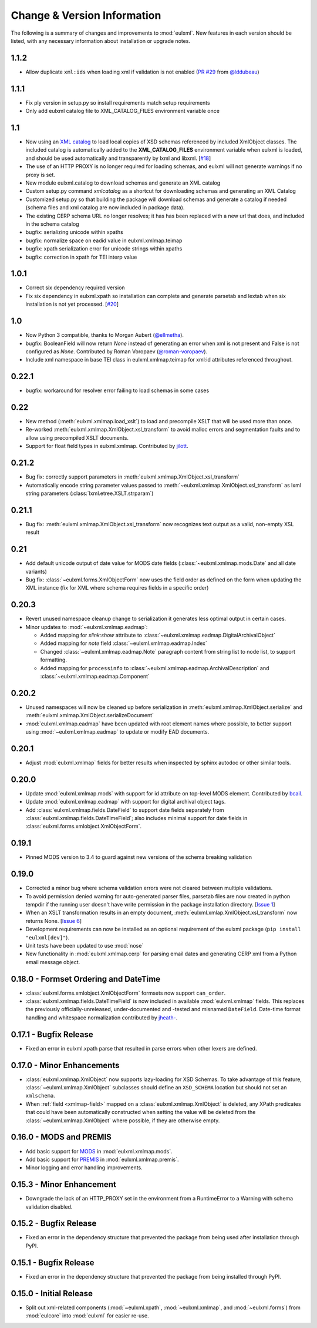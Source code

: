 Change & Version Information
============================

The following is a summary of changes and improvements to
:mod:`eulxml`.  New features in each version should be listed, with
any necessary information about installation or upgrade notes.

1.1.2
-----

* Allow duplicate ``xml:ids`` when loading xml if validation is not enabled
  (`PR #29 <https://github.com/emory-libraries/eulxml/pull/29>`_ from
  `@lddubeau <https://github.com/lddubeau>`_)

1.1.1
-----

* Fix ply version in setup.py so install requirements match setup
  requirements
* Only add eulxml catalog file to XML_CATALOG_FILES environment variable
  once

1.1
---

* Now using an `XML catalog <http://xmlsoft.org/catalog.html>`_
  to load local copies of XSD schemas referenced by included XmlObject
  classes.  The included catalog is automatically added to the
  **XML_CATALOG_FILES** environment variable when eulxml is loaded, and
  should be used automatically and transparently by lxml and libxml.
  [`#18 <https://github.com/emory-libraries/eulxml/issues/18>`_]
* The use of an HTTP PROXY is no longer required for loading schemas,
  and eulxml will not generate warnings if no proxy is set.
* New module eulxml.catalog to download schemas and generate an XML
  catalog
* Custom setup.py command `xmlcatalog` as a shortcut for downloading
  schemas and generating an XML Catalog
* Customized setup.py so that building the package will download
  schemas and generate a catalog if needed (schema files and xml
  catalog are now included in package data).
* The existing CERP schema URL no longer resolves; it has has been
  replaced with a new url that does, and included in the schema catalog
* bugfix: serializing unicode within xpaths
* bugfix: normalize space on eadid value in eulxml.xmlmap.teimap
* bugfix: xpath serialization error for unicode strings within xpaths
* bugfix: correction in xpath for TEI interp value

1.0.1
-----

* Correct six dependency required version
* Fix six dependency in eulxml.xpath so installation can complete
  and generate parsetab and lextab when six installation is not yet
  processed.  [`#20 <https://github.com/emory-libraries/eulxml/issues/20>`_]

1.0
---

* Now Python 3 compatible, thanks to Morgan Aubert
  (`@ellmetha <https://github.com/ellmetha>`_).
* bugfix: BooleanField will now return `None` instead of generating an
  error when xml is not present and False is not configured as `None`.
  Contributed by Roman Voropaev
  (`@roman-voropaev <https://github.com/roman-voropaev>`_).
* Include xml namespace in base TEI class in eulxml.xmlmap.teimap
  for xml:id attributes referenced throughout.


0.22.1
------

* bugfix: workaround for resolver error failing to load schemas in some
  cases

0.22
----

* New method (:meth:`eulxml.xmlmap.load_xslt`) to load and precompile XSLT
  that will be used more than once.
* Re-worked :meth:`eulxml.xmlmap.XmlObject.xsl_transform` to avoid
  malloc errors and segmentation faults and to allow using precompiled
  XSLT documents.
* Support for float field types in eulxml.xmlmap.  Contributed by
  `jilott <https://github.com/jilott>`_.

0.21.2
------

* Bug fix: correctly support parameters in
  :meth:`eulxml.xmlmap.XmlObject.xsl_transform`
* Automatically encode string parameter values passed to
  :meth:`~eulxml.xmlmap.XmlObject.xsl_transform` as
  lxml string parameters (:class:`lxml.etree.XSLT.strparam`)

0.21.1
------

* Bug fix: :meth:`eulxml.xmlmap.XmlObject.xsl_transform` now recognizes
  text output as a valid, non-empty XSL result

0.21
----

* Add default unicode output of date value for MODS date fields
  (:class:`~eulxml.xmlmap.mods.Date` and all date variants)
* Bug fix: :class:`~eulxml.forms.XmlObjectForm` now uses the
  field order as defined on the form when updating the XML instance
  (fix for XML where schema requires fields in a specific order)


0.20.3
------

* Revert unused namespace cleanup change to serialization it generates
  less optimal output in certain cases.
* Minor updates to :mod:`~eulxml.xmlmap.eadmap`:

  * Added mapping for `xlink:show` attribute to
    :class:`~eulxml.xmlmap.eadmap.DigitalArchivalObject`
  * Added mapping for `note` field
    :class:`~eulxml.xmlmap.eadmap.Index`
  * Changed :class:`~eulxml.xmlmap.eadmap.Note` paragraph content from
    string list to node list, to support formatting.
  * Added mapping for ``processinfo`` to
    :class:`~eulxml.xmlmap.eadmap.ArchivalDescription` and
    :class:`~eulxml.xmlmap.eadmap.Component`

0.20.2
-------

* Unused namespaces will now be cleaned up before serialization in
  :meth:`eulxml.xmlmap.XmlObject.serialize` and
  :meth:`eulxml.xmlmap.XmlObject.serializeDocument`
* :mod:`eulxml.xmlmap.eadmap` have been updated with root element names
  where possible, to better support using :mod:`~eulxml.xmlmap.eadmap` to
  update or modify EAD documents.

0.20.1
-------

* Adjust :mod:`eulxml.xmlmap` fields for better results when inspected by
  sphinx autodoc or other similar tools.

0.20.0
-------

* Update :mod:`eulxml.xmlmap.mods` with support for id attribute on top-level MODS
  element. Contributed by `bcail <https://github.com/bcail>`_.
* Update :mod:`eulxml.xmlmap.eadmap` with support for digital archival object tags.
* Add :class:`eulxml.xmlmap.fields.DateField` to support date fields
  separately from :class:`eulxml.xmlmap.fields.DateTimeField`; also includes
  minimal support for date fields in :class:`eulxml.forms.xmlobject.XmlObjectForm`.

0.19.1
-------

* Pinned MODS version to 3.4 to guard against new versions of the schema breaking validation

0.19.0
-------

* Corrected a minor bug where schema validation errors were not cleared between
  multiple validations.
* To avoid permission denied warning for auto-generated parser files,
  parsetab files are now created in python tempdir if the running user
  doesn't have write permission in the package installation directory.
  [`Issue 1 <https://github.com/emory-libraries/eulxml/issues/1>`_]
* When an XSLT transformation results in an empty document,
  :meth:`eulxml.xmlap.XmlObject.xsl_transform` now returns None.
  [`Issue 6 <https://github.com/emory-libraries/eulxml/issues/6>`_]
* Development requirements can now be installed as an optional requirement
  of the eulxml package (``pip install "eulxml[dev]"``).
* Unit tests have been updated to use :mod:`nose`
* New functionality in :mod:`eulxml.xmlmap.cerp` for parsing email dates
  and generating CERP xml from a Python email message object.


0.18.0 - Formset Ordering and DateTime
--------------------------------------

* :class:`eulxml.forms.xmlobject.XmlObjectForm` formsets now support
  ``can_order``.
* :class:`eulxml.xmlmap.fields.DateTimeField` is now included in
  available :mod:`eulxml.xmlmap` fields.  This replaces the previously
  officially-unreleased, under-documented and -tested and misnamed
  ``DateField``.  Date-time format handling and whitespace
  normalization contributed by `jheath- <https://github.com/jheath->`_.


0.17.1 - Bugfix Release
-----------------------

* Fixed an error in eulxml.xpath parse that resulted in parse errors
  when other lexers are defined.


0.17.0 - Minor Enhancements
---------------------------

* :class:`eulxml.xmlmap.XmlObject` now supports lazy-loading for XSD
  Schemas.  To take advantage of this feature,
  :class:`~eulxml.xmlmap.XmlObject` subclasses should define an
  ``XSD_SCHEMA`` location but should not set an ``xmlschema``.
* When :ref:`field <xmlmap-field>` mapped on a
  :class:`eulxml.xmlmap.XmlObject` is deleted, any XPath predicates
  that could have been automatically constructed when setting the
  value will be deleted from the :class:`~eulxml.xmlmap.XmlObject`
  where possible, if they are otherwise empty.


0.16.0 - MODS and PREMIS
------------------------

* Add basic support for `MODS <http://www.loc.gov/standards/mods/>`_ in
  :mod:`eulxml.xmlmap.mods`.
* Add basic support for `PREMIS <http://www.loc.gov/standards/premis/>`_ in
  :mod:`eulxml.xmlmap.premis`.
* Minor logging and error handling improvements.

0.15.3 - Minor Enhancement
--------------------------

* Downgrade the lack of an HTTP_PROXY set in the environment from a
  RuntimeError to a Warning with schema validation disabled.

0.15.2 - Bugfix Release
-----------------------

* Fixed an error in the dependency structure that prevented the package from
  being used after installation through PyPI.

0.15.1 - Bugfix Release
-----------------------

* Fixed an error in the dependency structure that prevented the package from
  being installed through PyPI.

0.15.0 - Initial Release
------------------------

* Split out xml-related components (:mod:`~eulxml.xpath`,
  :mod:`~eulxml.xmlmap`, and :mod:`~eulxml.forms`) from :mod:`eulcore`
  into :mod:`eulxml` for easier re-use.
